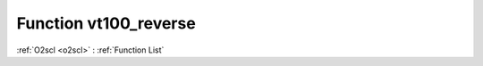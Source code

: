 Function vt100_reverse
======================

:ref:`O2scl <o2scl>` : :ref:`Function List`

.. doxygenfunction:: ::vt100_reverse
